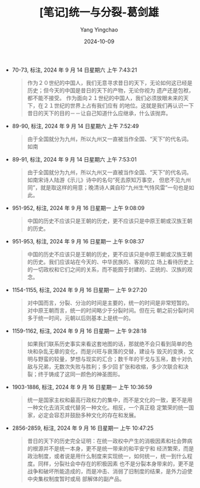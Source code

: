 :PROPERTIES:
:ID:       4fd19b64-3965-4881-b2f3-97b29c3e149f
:END:
#+TITLE: [笔记]统一与分裂-葛剑雄
#+AUTHOR: Yang Yingchao
#+DATE:   2024-10-09
#+OPTIONS:  ^:nil H:5 num:t toc:2 \n:nil ::t |:t -:t f:t *:t tex:t d:(HIDE) tags:not-in-toc
#+STARTUP:   oddeven lognotestate
#+SEQ_TODO: TODO(t) INPROGRESS(i) WAITING(w@) | DONE(d) CANCELED(c@)
#+LANGUAGE: en
#+TAGS:     noexport(n)
#+EXCLUDE_TAGS: noexport
#+FILETAGS: :tongyiyufenl:note:ireader:

- 70-73, 标注, 2024 年 9 月 14 日星期六 上午 7:43:21
  # note_md5: a75516197080b9353fcfd423e0b63924
  #+BEGIN_QUOTE
  作为２０世纪的中国人，我们无意寻求昔日的天下，无论如何这已经是历史；但今天的中国是昔日的天下的产物，无论你视为
  遗产还是包袱，都不能不接受。 作为面向２１世纪的中国人，我们必须放眼未来的天下，在２１世纪的世界上占有我们应有
  的地位。这就是我们再认识一下昔日的天下的目的－－让自己知道什么应继承，什么该抛弃。
  #+END_QUOTE

- 89-90, 标注, 2024 年 9 月 14 日星期六 上午 7:52:49
  # note_md5: e6b82105bc09fd2ac34cc5bee895303a
  #+BEGIN_QUOTE
  由于全国就分为九州，所以九州又一直被当作全国、“天下”的代名词。如南
  #+END_QUOTE

- 89-91, 标注, 2024 年 9 月 14 日星期六 上午 7:53:01
  # note_md5: 3b2b0656b957a033ebc247f416acf552
  #+BEGIN_QUOTE
  由于全国就分为九州，所以九州又一直被当作全国、“天下”的代名词。如南宋诗人陆游《示儿》诗中的名句“死去原知万事空，
  但悲不见九州同”，就是取这样的用意；晚清诗人龚自珍“九州生气恃风雷”一句也是如此。
  #+END_QUOTE

- 951-952, 标注, 2024 年 9 月 16 日星期一 上午 9:08:09
  # note_md5: 74f61241a350ee325d99237452a481f7
  #+BEGIN_QUOTE
  中国的历史不应该只是王朝的历史，更不应该只是中原王朝或汉族王朝的历史。
  #+END_QUOTE

- 951-953, 标注, 2024 年 9 月 16 日星期一 上午 9:08:37
  # note_md5: 8dea5212489155ebb5b23341df8cf04b
  #+BEGIN_QUOTE
  中国的历史不应该只是王朝的历史，更不应该只是中原王朝或汉族王朝的历史。我们应该站在今天的、中华民族的、客观的立
  场上看待历史上的一切政权和它们之间的关系，而不能囿于封建的、正统的、汉族的观念。
  #+END_QUOTE

- 1154-1155, 标注, 2024 年 9 月 16 日星期一 上午 9:27:20
  # note_md5: 42af8bc3933284e0739e2729575358c3
  #+BEGIN_QUOTE
  对中国而言，分裂、分治的时间是主要的，统一的时间是非常短暂的。对中原王朝而言，统一的时间略少于分裂时间。但在元
  朝之前分裂时间多于统一时间，元朝以后则基本上是统一的。
  #+END_QUOTE

- 1159-1162, 标注, 2024 年 9 月 16 日星期一 上午 9:28:18
  # note_md5: a2c2a4695f7b9dd880ed9407307d5178
  #+BEGIN_QUOTE
  如果我们联系历史事实来看这套地图的话，那就绝不会只看到简单的色块和杂乱无章的变化，而是兴旺与衰落的交替，建设与
  毁灭的变换，文明与野蛮的较量，梦想与现实的汇合；数千年的干戈与玉帛，数十对仇敌与兄弟，无数次失败与胜利；多少回
  扩张和收缩，多少次联合和决裂；终于铸成了这同一颜色的神圣图形。
  #+END_QUOTE

- 1903-1886, 标注, 2024 年 9 月 16 日星期一 上午 10:36:59
  # note_md5: be02248f281cfc8fd9b7e6c3943b743c
  #+BEGIN_QUOTE
  统一是国家主权和最高行政权力的集中，而不是文化的一致，更不是用一种文化去消灭或代替另一种文化。相反，一个真正稳
  定繁荣的统一国家，必定会容忍并鼓励多种文化的存在和发展。
  #+END_QUOTE

- 2856-2859, 标注, 2024 年 9 月 16 日星期一 上午 10:47:25
  # note_md5: c451097c055bd66ecb706147794cf899
  #+BEGIN_QUOTE
  昔日的天下的历史完全证明：在统一政权中产生的消极因素和社会弊病的根源并不是统一本身，更不是统一带来的和平安宁和
  经济繁荣，而是政治制度，或者说是用什么制度来实现统一，如何统一，统一到什么程度。同样，分裂社会中存在的积极因素
  也不是分裂本身带来的，更不是战争和破坏所能造成的，而是冲击、消弱了旧制度的结果，是外力迫使中央集权制度暂时或局
  部解体的副产品。
  #+END_QUOTE

